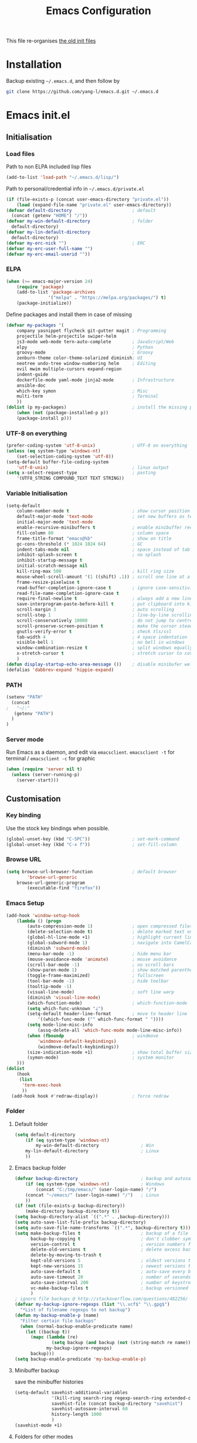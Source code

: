 #+TITLE: Emacs Configuration
#+OPTIONS: toc:2 num:nil

This file re-organises [[https://github.com/yang-l/configurations][the old init files]]

* Installation

Backup existing =~/.emacs.d=, and then follow by

#+BEGIN_SRC bash
git clone https://github.com/yang-l/emacs.d.git ~/.emacs.d
#+END_SRC

* Emacs init.el

** Initialisation

*** Load files

Path to non ELPA included lisp files
#+BEGIN_SRC emacs-lisp
(add-to-list 'load-path "~/.emacs.d/lisp/")
#+END_SRC

Path to personal/credential info in =~/.emacs.d/private.el=
#+BEGIN_SRC emacs-lisp
(if (file-exists-p (concat user-emacs-directory "private.el"))
    (load (expand-file-name "private.el" user-emacs-directory))
(defvar default-directory                       ; default
  (concat (getenv "HOME") "/"))
(defvar my-win-default-directory                ; folder
  default-directory)
(defvar my-lin-default-directory
  default-directory)
(defvar my-erc-nick "")                         ; ERC
(defvar my-erc-user-full-name "")
(defvar my-erc-email-userid ""))
#+END_SRC

*** ELPA

#+BEGIN_SRC emacs-lisp
(when (>= emacs-major-version 24)
    (require 'package)
    (add-to-list 'package-archives
                '("melpa" . "https://melpa.org/packages/") t)
    (package-initialize))
#+END_SRC

Define packages and install them in case of missing
#+BEGIN_SRC emacs-lisp
(defvar my-packages '(
    company yasnippet flycheck git-gutter magit ; Programming
    projectile helm-projectile swiper-helm
    js3-mode web-mode tern-auto-complete        ; JavaScript/Web
    elpy                                        ; Python
    groovy-mode                                 ; Groovy
    zenburn-theme color-theme-solarized diminish; UI
    neotree undo-tree window-numbering helm     ; Editing
    evil mwim multiple-cursors expand-region
    indent-guide
    dockerfile-mode yaml-mode jinja2-mode       ; Infrastructure
    ansible-doc
    which-key symon                             ; Misc
    multi-term                                  ; Terminal
    ))
(dolist (p my-packages)                         ; install the missing packages
    (when (not (package-installed-p p))
    (package-install p)))
#+END_SRC

*** UTF-8 on everything

#+BEGIN_SRC emacs-lisp
(prefer-coding-system 'utf-8-unix)              ; UTF-8 on everything
(unless (eq system-type 'windows-nt)
    (set-selection-coding-system 'utf-8))
(setq-default buffer-file-coding-system
    'utf-8-unix)                                ; linux output
(setq x-select-request-type                     ; pasting
    '(UTF8_STRING COMPOUND_TEXT TEXT STRING))
#+END_SRC

*** Variable Initialisation

#+BEGIN_SRC emacs-lisp
(setq-default
    column-number-mode t                        ; show cursor position
    default-major-mode 'text-mode               ; set new buffers as test files
    initial-major-mode 'text-mode
    enable-recursive-minibuffers t              ; enable minibuffer recursive
    fill-column 80                              ; column space
    frame-title-format "emacs@%b"               ; show on title
    gc-cons-threshold (* 1024 1024 64)          ; GC
    indent-tabs-mode nil                        ; space instead of tab
    inhibit-splash-screen t                     ; no splash
    inhibit-startup-message t
    initial-scratch-message nil
    kill-ring-max 500                           ; kill ring size
    mouse-wheel-scroll-amount '(1 ((shift) .1)) ; scroll one line at a time
    frame-resize-pixelwise t
    read-buffer-completion-ignore-case t        ; ignore case-sensitivity
    read-file-name-completion-ignore-case t
    require-final-newline t                     ; always add a new line at the end of a file
    save-interprogram-paste-before-kill t       ; put clipboard into killringy
    scroll-margin 3                             ; auto scrolling
    scroll-step 1                               ; line-by-line scrolling
    scroll-conservatively 10000                 ; do not jump to centre point in the window
    scroll-preserve-screen-position t           ; make the cursor steady when scrolling
    gnutls-verify-error t                       ; check tls/ssl
    tab-width 4                                 ; 4 space indentation
    visible-bell 1                              ; no bell in windows
    window-combination-resize t                 ; split windows equally
    x-stretch-cursor t                          ; stretch cursor to cover wide characters
    )
(defun display-startup-echo-area-message ())    ; disable minibufer welcome message
(defalias 'dabbrev-expand 'hippie-expand)
#+END_SRC

*** PATH

#+BEGIN_SRC emacs-lisp
(setenv "PATH"
  (concat
;   "~/:"
   (getenv "PATH")
  )
)
#+END_SRC

*** Server mode

Run Emacs as a daemon, and edit via =emacsclient=. =emacsclient -t= for terminal / =emacsclient -c= for graphic

#+BEGIN_SRC emacs-lisp
(when (require 'server nil t)
  (unless (server-running-p)
    (server-start)))
#+END_SRC

** Customisation

*** Key binding

Use the stock key bindings when possible.

#+BEGIN_SRC emacs-lisp
(global-unset-key (kbd "C-SPC"))                ; set-mark-command
(global-unset-key (kbd "C-x f"))                ; set-fill-column
#+END_SRC

*** Browse URL

#+BEGIN_SRC emacs-lisp
(setq browse-url-browser-function               ; default browser
        'browse-url-generic
    browse-url-generic-program
        (executable-find "firefox"))
#+END_SRC

*** Emacs Setup

#+BEGIN_SRC emacs-lisp
(add-hook 'window-setup-hook
    (lambda () (progn
        (auto-compression-mode 1)               ; open compressed files on the fly
        (delete-selection-mode t)               ; delete marked text on typing
        (global-hl-line-mode +1)                ; highlight current line
        (global-subword-mode 1)                 ; navigate into CamelCaseWords
        (diminish 'subword-mode)
        (menu-bar-mode -1)                      ; hide menu bar
        (mouse-avoidance-mode 'animate)         ; mouse avoidance
        (scroll-bar-mode -1)                    ; no scroll bars
        (show-paren-mode 1)                     ; show matched parentheses
        (toggle-frame-maximized)                ; fullscreen
        (tool-bar-mode -1)                      ; hide toolbar
        (tooltip-mode -1)
        (visual-line-mode)                      ; soft line warp
        (diminish 'visual-line-mode)
        (which-function-mode)                   ; which-function-mode
        (setq which-func-unknown "⊥")
        (setq-default header-line-format        ; move to header line
            '((which-func-mode ("" which-func-format " "))))
        (setq mode-line-misc-info
            (assq-delete-all 'which-func-mode mode-line-misc-info))
        (when (fboundp                          ; windmove
            'windmove-default-keybindings)
            (windmove-default-keybindings))
        (size-indication-mode +1)               ; show total buffer size
        (symon-mode)                            ; system monitor
    )))
(dolist
    (hook
     (list
      'term-exec-hook
      ))
  (add-hook hook #'redraw-display))             ; force redraw
#+END_SRC

*** Folder

**** Default folder

#+BEGIN_SRC emacs-lisp
(setq default-directory
    (if (eq system-type 'windows-nt)
        my-win-default-directory                ; Win
    my-lin-default-directory                    ; Linux
    ))
#+END_SRC

**** Emacs backup folder

#+BEGIN_SRC emacs-lisp
(defvar backup-directory                        ; backup and autosave directory
    (if (eq system-type 'windows-nt)            ; Windows
        (concat "C:/tmp/emacs/" (user-login-name) "/")
    (concat "~/emacs/" (user-login-name) "/")   ; Linux
    ))
(if (not (file-exists-p backup-directory))
    (make-directory backup-directory t))
(setq backup-directory-alist `((".*" . ,backup-directory)))
(setq auto-save-list-file-prefix backup-directory)
(setq auto-save-file-name-transforms `((".*", backup-directory t)))
(setq make-backup-files t                       ; backup of a file the first time it is saved.
      backup-by-copying t                       ; don't clobber symlinks
      version-control t                         ; version numbers for backup files
      delete-old-versions t                     ; delete excess backup files silently
      delete-by-moving-to-trash t
      kept-old-versions 5                       ; oldest versions to keep when a new numbered backup is made (default: 2)
      kept-new-versions 15                      ; newest versions to keep when a new numbered backup is made (default: 2)
      auto-save-default t                       ; auto-save every buffer that visits a file
      auto-save-timeout 20                      ; number of seconds idle time before auto-save (default: 30)
      auto-save-interval 200                    ; number of keystrokes between auto-saves (default: 300)
      vc-make-backup-files t                    ; backup versioned files
      )
; ignore file backups @ http://stackoverflow.com/questions/482256/
(defvar my-backup-ignore-regexps (list "\\.vcf$" "\\.gpg$")
  "*List of filename regexps to not backup")
(defun my-backup-enable-p (name)
  "Filter certain file backups"
  (when (normal-backup-enable-predicate name)
    (let ((backup t))
      (mapc (lambda (re)
              (setq backup (and backup (not (string-match re name)))))
            my-backup-ignore-regexps)
      backup)))
(setq backup-enable-predicate 'my-backup-enable-p)
#+END_SRC

**** Minibuffer backup

save the minibuffer histories

#+BEGIN_SRC emacs-lisp
(setq-default savehist-additional-variables
              '(kill-ring search-ring regexp-search-ring extended-command-history)
              savehist-file (concat backup-directory "savehist")
              savehist-autosave-interval 60
              history-length 1000
              )
(savehist-mode +1)
#+END_SRC

**** Folders for other modes

#+BEGIN_SRC emacs-lisp
(setq semanticdb-default-save-directory
        (expand-file-name "semanticdb" backup-directory)
      recentf-save-file
        (expand-file-name "recentf" backup-directory)
    )
#+END_SRC

**** Create missing parent directories

#+BEGIN_SRC emacs-lisp
(defun create-non-existent-directory ()
  (let ((parent-directory (file-name-directory buffer-file-name)))
    (when (and (not (file-exists-p parent-directory))
               (y-or-n-p (format "Directory `%s' does not exist! Create it?" parent-directory)))
      (make-directory parent-directory t))))
(add-to-list 'find-file-not-found-functions #'create-non-existent-directory)
#+END_SRC

*** Buildin Mode Setting

**** Abbrev Mode

#+BEGIN_SRC emacs-lisp
(with-eval-after-load 'abbrev
  (progn
    (setq abbrev-file-name
          (concat backup-directory "abbrev-defs"))
    (if (file-exists-p abbrev-file-name)
        (quietly-read-abbrev-file))
    (diminish 'abbrev-mode)
    ))
#+END_SRC

**** Case

#+BEGIN_SRC emacs-lisp
(cl-loop for fn in '(downcase-region            ; enable commands
                     upcase-region
                     erase-buffer)
        do (put fn 'disabled nil))
#+END_SRC

**** Comint

#+BEGIN_SRC emacs-lisp
(add-hook 'comint-output-filter-functions
    'comint-watch-for-password-prompt)          ; hide password in shell
#+END_SRC

**** Dired                                      :FILE:

#+BEGIN_SRC emacs-lisp
(with-eval-after-load 'dired (progn
  (defun modes/dired-mode ()
    "dired mode hook"
    (load "dired-x")
    ;; http://emacswiki.org/emacs/DiredOmitMode
    (setq-default dired-omit-files-p t)
    (setq dired-omit-files
          (concat dired-omit-files "\\|^\\..+$"))

    ;; http://ann77.emacser.com/Emacs/EmacsDiredExt.html
    ;; 排序功能
    (make-local-variable  'dired-sort-map)
    (setq dired-sort-map (make-sparse-keymap))
    (define-key dired-mode-map "s" dired-sort-map)
    (define-key dired-sort-map "s"
      '(lambda () "sort by Size"
         (interactive) (dired-sort-other (concat dired-listing-switches "S"))))
    (define-key dired-sort-map "x"
      '(lambda () "sort by eXtension"
         (interactive) (dired-sort-other (concat dired-listing-switches "X"))))
    (define-key dired-sort-map "t"
      '(lambda () "sort by Time"
         (interactive) (dired-sort-other (concat dired-listing-switches "t"))))
    (define-key dired-sort-map "n"
      '(lambda () "sort by Name"
         (interactive) (dired-sort-other (concat dired-listing-switches ""))))

    ;; http://www.emacswiki.org/emacs/DiredSortDirectoriesFirst
    (defun mydired-sort ()
      "Sort dired listings with directories first."
      (save-excursion
        (let (buffer-read-only)
          (forward-line 2) ;; beyond dir. header
          (sort-regexp-fields t "^.*$" "[ ]*." (point) (point-max)))
        (set-buffer-modified-p nil)))
    (defadvice dired-readin
        (after dired-after-updating-hook first () activate)
      "Sort dired listings with directories first before adding marks."
      (mydired-sort))

    ;; single buffer
    (put 'dired-find-alternate-file 'disabled nil)
    ;; http://www.emacswiki.org/emacs/DiredReuseDirectoryBuffer
    (define-key dired-mode-map (kbd "^")
      (lambda () (interactive) (find-alternate-file "..")))
    ;; http://ergoemacs.org/emacs/emacs_dired_tips.html
    (define-key dired-mode-map (kbd "<return>")
      'dired-find-alternate-file)

    ;; copy split windows
    ;; C-o / C-0 o to paste the original filename
    ;: https://appsmth.appspot.com/smth/subject/Emacs/94609
    (setq dired-dwim-target t)

    (setq dired-recursive-deletes 'top          ; recursive delection
          dired-recursive-copies 'always)       ; recursive copy
    )
  (add-hook 'dired-load-hook #'modes/dired-mode)
  ))
#+END_SRC

**** Ediff                                      :FILE:

Call =ediff= or =ediff3= in Emace for file comparisons

#+BEGIN_SRC emacs-lisp
(with-eval-after-load 'ediff (progn
  (defun modes/ediff-mode ()
    "ediff-mode hook"
    ;; http://emacswiki.org/emacs/EdiffMode
    ;; save windows configurations
    (add-hook 'ediff-before-setup-hook
              (lambda ()
                (setq ediff-saved-window-configuration (current-window-configuration))))

    (let ((restore-window-configuration
           (lambda ()
             (set-window-configuration ediff-saved-window-configuration))))
      (add-hook 'ediff-quit-hook restore-window-configuration 'append)
      (add-hook 'ediff-suspend-hook restore-window-configuration 'append))

    ;; horizontal window split
    (setq ediff-split-window-function 'split-window-horizontally)
    (setq ediff-window-setup-function 'ediff-setup-windows-plain)
    )
  (add-hook 'ediff-load-hook #'modes/ediff-mode)
  ))
#+END_SRC

**** Imenu

#+BEGIN_SRC emacs-lisp
(set-default 'imenu-auto-rescan t)              ; automatic buffer rescan
#+END_SRC

**** Narrowing

#+BEGIN_SRC emacs-lisp
(cl-loop for fn in '(narrow-to-defun            ; enable commands
                     narrow-to-page
                     narrow-to-region)
        do (put fn 'disabled nil))
#+END_SRC

**** Shell & Term

***** term

#+BEGIN_SRC emacs-lisp
(defun modes/term-mode ()
    "term mode hook"
    (setq term-buffer-maximum-size 10000)       ; increase buffer size
    )
(add-hook 'term-mode-hook #'modes/term-mode)
#+END_SRC

***** multi-term

#+BEGIN_SRC emacs-lisp
(autoload 'multi-term "multi-term" nil t)
(with-eval-after-load 'multi-term
  (progn
    (setq multi-term-program "/bin/bash"        ; bash
          multi-term-program-switches "-i"      ; interactive non-login shell, and read "~/.bashrc"
          multi-term-buffer-name "mterm"        ; buffer name
          term-buffer-maximum-size 0            ; keepp all buffer
          scroll-margin 0                       ; always make point visible at bottom of the window when auto-scrolling
          )
    (add-to-list 'term-bind-key-alist '("M-[" . multi-term-prev))
    (add-to-list 'term-bind-key-alist '("M-]" . multi-term-next))
    ))
#+END_SRC

**** Tramp

#+BEGIN_SRC emacs-lisp
(setq tramp-default-method "ssh")               ; faster than the default scp
#+END_SRC

*** Style

**** Face

Emacs GUI font settings

#+BEGIN_SRC emacs-lisp
(if (display-graphic-p) (progn
  (if (eq system-type 'windows-nt)
      (set-face-attribute 'default nil :font "Consolas:antialias=natural" :height 100)
    (cond                                       ; Linux
     ((find-font (font-spec :name "Terminus"))
      (set-face-attribute 'default nil :font "Terminus" :height 120))
     ((find-font (font-spec :maker "misc"
                            :family "fixed"
                            :widthtype "normal"
                            :pixels "14"
                            :height "130"
                            :horiz "75"
                            :vert "75"
                            ))                  ; fallback to "7x14" bitmap
      ; 7x14 / -misc-fixed-medium-r-normal--14-130-75-75-c-70-iso8859-1
      (set-face-attribute 'default nil :font "7x14"))
     )
    (set-fontset-font "fontset-default"         ; 中文字体
                      'han '("WenQuanYi Zen Hei Sharp" . "unicode-bmp"))
    ))
  (add-to-list 'default-frame-alist '(font . "Terminus"))
  )
#+END_SRC

**** Theme

Zenburn & Solarized themes

#+BEGIN_SRC emacs-lisp
(load-theme 'zenburn t t)                       ; load but do not active theme
(load-theme 'solarized t)
(disable-theme 'solarized)

(if (daemonp)
    (add-hook 'after-make-frame-functions
              (lambda (frame)
                (select-frame frame)
                (if (display-graphic-p frame)
                    (progn                      ; emacsclient -c
                      (disable-theme 'solarized)
                      (enable-theme 'zenburn)
                      )
                  (progn                        ; emacsclient -t
                    (disable-theme 'zenburn)
                    (set-frame-parameter nil 'background-mode 'dark)
                    (enable-theme 'solarized)
                    ))
                ))
  (enable-theme 'zenburn))                      ; emacs & emacs -nw
#+END_SRC

**** Transparent

#+BEGIN_SRC emacs-lisp
(set-frame-parameter
    (selected-frame) 'alpha '(98 98))
#+END_SRC

** Development

#+BEGIN_SRC emacs-lisp
(defun modes/prog-mode ()
    "prog-mode hook"
    (setq
        compilation-ask-about-save nil          ; save before compiling
        compilation-always-kill t               ; always kill old compile processes before
                                                ; starting the new one
        compilation-scroll-output 'first-error  ; Automatically scroll to first error
      )
    (electric-pair-mode 1)                      ; auto close bracket insertion
    (setq electric-pair-skip-whitespace 'chomp)
    (goto-address-prog-mode)                    ; highlight URL
    (linum-mode)                                ; show line number
    (push '(">=" . ?≥) prettify-symbols-alist)  ; prettify symbols
    (push '("<=" . ?≤) prettify-symbols-alist)
    (push '("delta" . ?Δ) prettify-symbols-alist)
    (prettify-symbols-mode)
    (setq yas-snippet-dirs backup-directory)    ; snippet collections
    (local-set-key (kbd "RET")
                   'newline-and-indent)
    )
(add-hook 'prog-mode-hook 'modes/prog-mode)
(add-hook 'before-save-hook                     ; remove trailing whitespace
    'delete-trailing-whitespace)
#+END_SRC

*** Git

**** git-gutter

#+BEGIN_SRC emacs-lisp
(with-eval-after-load 'git-gutter
    (git-gutter:linum-setup)                    ; w/linum mode
    (custom-set-variables                       ; backend
        '(git-gutter:handled-backends
        (quote (git svn))))
    (diminish 'git-gutter-mode)
    )
(dolist (mode-hook '(web-mode-hook
                     org-mode-hook
                     yaml-mode-hook
                    ))
    (add-hook mode-hook #'git-gutter-mode)
    )
#+END_SRC

**** magit

#+BEGIN_SRC emacs-lisp
(autoload 'magit-status "magit" nil t)
(global-set-key (kbd "C-x g") #'magit-status)
(eval-after-load "magit"
    '(progn
        (setq magit-completing-read-function
              (quote helm-completing-read-default)
              magit-diff-refine-hunk t          ; highlight changes
              )
        ;; full screen magit-status
        (defadvice magit-status (around magit-fullscreen activate)
          (window-configuration-to-register :magit-fullscreen)
          ad-do-it
          (delete-other-windows))
    ))
#+END_SRC

*** Web / JS

**** js3-mode

#+BEGIN_SRC emacs-lisp
(autoload 'js3-mode "js3" nil t)
(add-to-list 'auto-mode-alist '("\\.js\\'" . js3-mode))
(add-to-list 'auto-mode-alist '("\\.json\\'" . js3-mode))
(setq js3-lazy-commas t
      js3-lazy-operators t
      js3-lazy-dots t
      js3-expr-indent-offset 2
      js3-paren-indent-offset 2
      js3-square-indent-offset 2
      js3-curly-indent-offset 2
      js3-auto-indent-p t
      js3-enter-indents-newline t
      js3-indent-on-enter-key t
      js3-indent-dots t
      )
#+END_SRC

**** tern

#+BEGIN_SRC emacs-lisp
(add-hook 'js3-mode-hook (lambda () (tern-mode t)))
(eval-after-load 'tern
   '(progn
      (require 'tern-auto-complete)
      (tern-ac-setup)))                         ; need to change tern.elc - http://stackoverflow.com/questions/18102833/could-not-start-tern-server-in-emacs
#+END_SRC

**** web-mode

#+BEGIN_SRC emacs-lisp
(autoload 'web-mode "web-mode" nil t)
(defun modes/web-mode ()
    "web-mode hook"
    (setq web-mode-indent-style 4               ; indentation
          web-mode-code-indent-offset 4
          web-mode-css-indent-offset 2
          web-mode-markup-indent-offset 4
          web-mode-block-padding 4
          web-mode-style-padding 4
          web-mode-script-padding 4
          web-mode-enable-css-colorization t
          )
    (add-to-list (make-local-variable 'company-backends)
                             '(company-css company-nxml))
    )
(add-hook 'web-mode-hook 'modes/web-mode)
(add-to-list 'auto-mode-alist '("\\.html?\\'" . web-mode))
#+END_SRC

*** Scripting

#+BEGIN_SRC emacs-lisp
(add-hook 'after-save-hook                      ; make shell script executable on save
    'executable-make-buffer-file-executable-if-script-p)
#+END_SRC

**** Bash

#+BEGIN_SRC emacs-lisp
(defun modes/sh-mode ()
    "sh mode hook"
    (setq sh-basic-offset 4
          sh-indentation 4
          sh-indent-comment t
    ))
(add-hook 'sh-mode-hook 'modes/sh-mode)
#+END_SRC

**** Python

#+BEGIN_SRC emacs-lisp
(defun modes/python-mode ()
  "python mode hook"
  (company-mode 0)                              ; disable company-mode
  (when (require 'elpy nil t)                   ; Note - require external python package to be installed
                                                ; $ pip install elpy rope jedi #Python2
                                                ; $ pip3 install elpy rope_py3k jedi #Python3
    (elpy-enable)                               ; enable elpy
    (setq elpy-rpc-backend "jedi")              ; jedi (instead of rope) backend
    )

  (when (eq 1 (point-max))                      ; new file template
    (insert
     "#!/usr/bin/env python\n"
     "\n\n\n"
     "def main():\n"
     "\tpass\n"
     "\n\n"
     "if __name__ == \"__main__\":\n"
     "\tmain()\n"
     ))

  (defun add-py-debug ()                        ; insert/remove debug breakpoint
    "add debug code and move line down"
    (interactive)
    (move-beginning-of-line 1)
    (insert "import pdb; pdb.set_trace();\n"))

  (defun remove-py-debug ()
    "remove py debug code, if found"
    (interactive)
    (let ((x (line-number-at-pos))
          (cur (point)))
      (search-forward-regexp "^[ ]*import pdb; pdb.set_trace();")
      (if (= x (line-number-at-pos))
          (let ()
            (move-beginning-of-line 1)
            (kill-line 1)
            (move-beginning-of-line 1))
        (goto-char cur))))

  (local-set-key (kbd "<f9>") 'add-py-debug)    ; insert breakpoint
  (local-set-key (kbd "C-c <f9>") 'remove-py-debug) ; remove breakpoint
  )
(add-hook 'python-mode-hook #'modes/python-mode)
#+END_SRC

**** Emacs Lisp

#+BEGIN_SRC emacs-lisp
(defun modes/elisp-mode ()
    "emacs-lisp mode hook"
    (progn
      (eldoc-mode)
      ))
(add-hook 'emacs-lisp-mode-hook #'modes/elisp-mode)
(add-hook 'eval-expression-minibuffer-setup-hook    ; show eldoc for 'Eval:'
          #'eldoc-mode)
#+END_SRC

**** Groovy

#+BEGIN_SRC emacs-lisp
(autoload 'groovy-mode "groovy-mode" nil t)
(add-to-list 'auto-mode-alist '("\.groovy$" . groovy-mode))
(add-hook 'groovy-mode-hook
 (lambda ()
   (eval-when-compile                           ; remove after emacs25
     (if (and (= emacs-major-version 24) (< emacs-minor-version 6))
         (require 'cl)))
   ))
#+END_SRC

*** Infrastructure

**** dockerfile

#+BEGIN_SRC emacs-lisp
(add-to-list 'auto-mode-alist '("Dockerfile\\'" . dockerfile-mode))
#+END_SRC

**** yaml

#+BEGIN_SRC emacs-lisp
(defun modes/yaml-mode ()
    "yaml-mode hook"
    (progn
      (run-hooks 'prog-mode-hook)
      ))
(add-hook 'yaml-mode-hook #'modes/yaml-mode)
(add-to-list 'auto-mode-alist '("\\.ya?ml$" . yaml-mode))
#+END_SRC

**** js2

#+BEGIN_SRC emacs-lisp
(setq auto-mode-alist (cons '("\\.j2" . jinja2-mode) auto-mode-alist))
#+END_SRC

**** Ansiable

#+BEGIN_SRC emacs-lisp
(with-eval-after-load 'ansible-doc
  (diminish 'ansible-doc-mode)
  )
(add-hook 'yaml-mode-hook #'ansible-doc-mode)
#+END_SRC

*** DB

#+BEGIN_SRC emacs-lisp
(add-hook 'sql-interactive-mode-hook
          (lambda ()
            (toggle-truncate-lines t)))         ; no line wrap when working on DB
#+END_SRC

*** C/C++

#+BEGIN_SRC emacs-lisp
(defun modes/c-mode ()
  "c/c++ mode hook"
  (progn
    (setq gdb-many-windows t)                   ; gdb

    (local-set-key (kbd "C-c -")                ; fold tag
                   'senator-fold-tag)
    (local-set-key (kbd "C-c +")
                   'senator-unfold-tag)

    (add-to-list 'company-backends '(company-gtags
                                     company-semantic))
    ))

(dolist
    (hook
     (list
      'c-mode-hook
      'c++-mode-hook
      ))
  (add-hook hook #'modes/c-mode))
#+END_SRC

** Mode Setting

*** company mode

#+BEGIN_SRC emacs-lisp
(autoload 'company-mode "company" nil t)
(dolist (mode-hook '(prog-mode-hook
                     ))
  (add-hook mode-hook #'company-mode))

(with-eval-after-load 'company
    (progn
        (define-key (current-local-map) [remap hippie-expand] 'company-complete)
        (setq-default company-backends          ; default backends
            '((company-abbrev
              company-dabbrev
              company-dabbrev-code
              company-files
              company-ispell
              company-keywords                  ; keywords
              company-yasnippet
              ))
              company-global-modes
                '(not eshell-mode)
              company-idle-delay 0.25           ; delay before autocompletion popup shows
              company-minimum-prefix-length 2
              company-tooltip-align-annotations t
              company-tooltip-limit 10          ; popup window size
              company-tooltip-flip-when-above t ; flip the popup menu when near the bottom of windows
              company-selection-wrap-around t   ; loop over candidates
              company-show-numbers t            ; show number
              company-begin-commands
                '(self-insert-command)          ; start autocompletion only after typing
              company-dabbrev-downcase nil      ; do not change case in dabbrev
              company-dabbrev-ignore-case t
              company-dabbrev-other-buffers t
              company-transformers
                '(company-sort-by-occurrence)
            )
        (diminish 'company-mode)
        ))
#+END_SRC

*** diminish

shorten mode-line

#+BEGIN_SRC emacs-lisp
(autoload 'diminish "diminish" nil t)
#+END_SRC

*** erc                                         :IRC:

#+BEGIN_SRC emacs-lisp
(autoload 'define-erc-response-handler "erc-backend" nil t)
(with-eval-after-load `erc
  (progn
    (setq erc-server  "irc.freenode.net"        ; default to freenode.net
          erc-port    "6697"
          erc-nick my-erc-nick
          erc-user-full-name my-erc-user-full-name
          erc-email-userid my-erc-email-userid
          erc-hide-list                         ; hide unwanted messages
          '("JOIN" "PART" "QUIT")
          erc-interpret-mirc-color t            ; color highlighting
          erc-rename-buffers t                  ; Rename buffers to the current network name instead of SERVER:PORT
          erc-server-coding-system              ; always utf-8
          '(utf-8 . utf-8)
          erc-log-mode t                        ; enable logging
          erc-generate-log-file-name-function
          (quote erc-generate-log-file-name-with-date)
          erc-hide-timestamps t                 ; hide logging timestamp when chatting
          erc-log-channels-directory            ; directory
          (concat backup-directory "erc.logs/")
          erc-log-insert-log-on-open nil        ; ignore previous messages
          erc-log-file-coding-system 'utf-8-unix
          erc-button-url-regexp                 ; Button URL
            "\\([-a-zA-Z0-9_=!?#$@~`%&*+\\/:;,]+\\.\\)+[-a-zA-Z0-9_=!?#$@~`%&*+\\/:;,]*[-a-zA-Z0-9\\/]"
          erc-prompt (lambda () (concat "[" (buffer-name) "]"))
          erc-auto-discard-away t               ; autoaway
          erc-autoaway-idle-seconds 600
          erc-autoaway-use-emacs-idle t
          erc-query-display 'buffer             ; open query in the current window
          )
    (erc-log-mode)
    (erc-truncate-mode +1)                      ; truncate long irc buffers
    (require 'erc-sasl)                         ; sasl
    (add-to-list 'erc-sasl-server-regexp-list "irc\\.freenode\\.net")

    ;; for erc-sasl
    (defun erc-login ()
      "Perform user authentication at the IRC server."
      (erc-log (format "login: nick: %s, user: %s %s %s :%s"
                       (erc-current-nick)
                       (user-login-name)
                       (or erc-system-name (system-name))
                       erc-session-server
                       erc-session-user-full-name))
      (if erc-session-password
          (erc-server-send (format "PASS %s" erc-session-password))
        (message "Logging in without password"))
      (when (and (featurep 'erc-sasl) (erc-sasl-use-sasl-p))
        (erc-server-send "CAP REQ :sasl"))
      (erc-server-send (format "NICK %s" (erc-current-nick)))
      (erc-server-send
       (format "USER %s %s %s :%s"
               (if erc-anonymous-login erc-email-userid (user-login-name))
               "0" "*"
               erc-session-user-full-name))
      (erc-update-mode-line))
    ))
#+END_SRC

*** evil

#+BEGIN_SRC emacs-lisp
(autoload 'evil-mode "evil" nil t)
(evil-mode 1)
(setq evil-default-state 'emacs)                ; default to emacs
#+END_SRC

*** expand-region                               :EDIT:

#+BEGIN_SRC emacs-lisp
(autoload 'er/expand-region "expand-region" nil t)
(global-set-key (kbd "C-=") #'er/expand-region)
#+END_SRC

*** flycheck

#+BEGIN_SRC emacs-lisp
(autoload 'flycheck "flycheck-mode" nil t)
(eval-after-load 'flycheck
  '(progn
     ))
(dolist (mode-hook '(
                     ))
  (add-hook mode-hook #'flycheck-mode))
#+END_SRC

*** indent-guide                                :EDIT:

#+BEGIN_SRC emacs-lisp
(dolist (hook '(prog-mode-hook
                org-mode-hook
                ))
  (add-hook hook
            (lambda ()
              (indent-guide-mode 1)
              )))
(with-eval-after-load 'indent-guide
  (progn
    (set-face-foreground 'indent-guide-face "lightslategrey")
    (setq indent-guide-char "¦"
          indent-guide-delay 0.3
          indent-guide-recursive t)
    (diminish 'indent-guide-mode)
    ))
#+END_SRC

*** org-mode

#+BEGIN_SRC emacs-lisp
(defun modes/org-mode ()
    "org-mode hook"
    (progn
        (setq truncate-lines nil                ; line wrap
              org-edit-src-content-indentation 0; no indentation in SRC block
              org-export-with-smart-quotes t
              org-log-done 'time
              org-html-doctype "html5"
              org-pretty-entities t             ; show symbols without math delimiters
              org-src-preserve-indentation t
              org-src-fontify-natively t        ; native fontification
              org-src-tab-acts-natively t       ; mative tab in SRC block
              org-use-speed-commands t          ; speed keys
              )
        (org-indent-mode t)                     ; list-oriented
        (diminish 'org-indent-mode)
        (setq org-startup-indented t
              org-hide-leading-stars t
              )
        (linum-mode)                            ; show line number
        (global-set-key (kbd "C-c o b") 'org-switchb)
    ))
(add-hook 'org-mode-hook 'modes/org-mode)
(add-hook 'org-shiftup-final-hook 'windmove-up) ; active windmove
(add-hook 'org-shiftleft-final-hook 'windmove-left)
(add-hook 'org-shiftdown-final-hook 'windmove-down)
(add-hook 'org-shiftright-final-hook 'windmove-right)
(with-eval-after-load 'org
  (org-defkey org-mode-map [remap imenu] #'helm-org-in-buffer-headings))
#+END_SRC

*** multiple-cursors                            :EDIT:

#+BEGIN_SRC emacs-lisp
(autoload 'mc/edit-lines "mc-edit-lines" nil t)
(global-set-key (kbd "C-c m c") #'mc/edit-lines)
#+END_SRC

*** mwim                                        :EDIT:

move where I mean

#+BEGIN_SRC emacs-lisp
(autoload 'mwim-beginning-of-code-or-line "mwim" nil t)
(autoload 'mwim-end-of-code-or-line "mwim" nil t)
(global-set-key (kbd "C-a") #'mwim-beginning-of-code-or-line)
(global-set-key (kbd "C-e") #'mwim-end-of-code-or-line)
#+END_SRC

*** neotree                                     :FILE:EDIT:

#+BEGIN_SRC emacs-lisp
(autoload 'neotree-toggle "neotree" nil t)
(global-set-key (kbd "C-c n t") #'neotree-toggle)

(with-eval-after-load 'neotree
  (progn
    (setq-default neo-create-file-auto-open t
                  neo-dont-be-alone t
                  neo-keymap-style 'concise
                  neo-show-header nil
                  neo-show-hidden-files t
                  neo-smart-open t
                  )
    (setq neo-theme 'ascii)

    ;; https://github.com/jaypei/emacs-neotree/issues/105
    (setq neo-vc-integration '(face char))
    (defun neo-vc-for-node (node)
      (let* ((backend (vc-backend node))
             (vc-state (when backend (vc-state node backend))))
        (cons (cdr (assoc vc-state neo-vc-state-char-alist))
              (cl-case vc-state
                (up-to-date       neo-vc-up-to-date-face)
                (edited           neo-vc-edited-face)
                (needs-update     neo-vc-needs-update-face)
                (needs-merge      neo-vc-needs-merge-face)
                (unlocked-changes neo-vc-unlocked-changes-face)
                (added            neo-vc-added-face)
                (removed          neo-vc-removed-face)
                (conflict         neo-vc-conflict-face)
                (missing          neo-vc-missing-face)
                (ignored          neo-vc-ignored-face)
                (unregistered     neo-vc-unregistered-face)
                (user             neo-vc-user-face)
                (t                neo-vc-default-face)))))
    ))
#+END_SRC

*** speedbar                                    :NOT_IN_USE:EDIT:

#+BEGIN_SRC emacs-lisp
(setq speedbar-show-unknown-files t             ; show all files
      speedbar-directory-unshown-regexp "^$"
      speedbar-use-images nil                   ; no icon
    )
#+END_SRC

*** symon

#+BEGIN_SRC emacs-lisp
(with-eval-after-load 'symon
  (progn
    (eval-and-compile
      (setq symon-sparkline-type 'bounded)
      (defmacro define-symon-monitor-local (name &rest plist)
        (let* ((cell (make-vector 2 nil))
               (sparkline (plist-get plist :sparkline))
               (interval (or (plist-get plist :interval) 'symon-refresh-rate))
               (display (plist-get plist :display))
               (update-fn
                `(lambda ()
                   (ring-insert (aref ,cell 0) ,(plist-get plist :fetch))))
               (setup-fn
                `(lambda ()
                   (aset ,cell 0 (symon--make-history-ring))
                   (aset ,cell 1 (run-with-timer 0 ,interval ,update-fn))
                   ,(plist-get plist :setup)
                   (funcall ,update-fn)))
               (cleanup-fn
                `(lambda ()
                   (cancel-timer (aref ,cell 1))
                   ,(plist-get plist :cleanup)))
               (display-fn
                (if display `(lambda () (concat ,display " "))
                  `(lambda ()
                     (let* ((lst (ring-elements (aref ,cell 0)))
                            (val (car lst)))
                       (concat ,(plist-get plist :index)
                               (if (not (numberp val)) "N/A "
                                 (concat (format "%d%s " val ,(or (plist-get plist :unit) ""))
                                         (let ((annot ,(plist-get plist :annotation)))
                                           (when annot (concat "(" annot ") ")))))
                               ,(when sparkline
                                  `(when (window-system)
                                     (let ((sparkline (symon--make-sparkline
                                                       lst
                                                       ,(plist-get plist :lower-bound)
                                                       ,(plist-get plist :upper-bound))))
                                       (when symon-sparkline-use-xpm
                                         (setq sparkline
                                               (symon--convert-sparkline-to-xpm sparkline)))
                                       (concat (propertize " " 'display sparkline) " "))))))))))
          `(put ',name 'symon-monitor (vector ,setup-fn ,cleanup-fn ,display-fn))))
      (define-symon-monitor-local symon-current-date-time-monitor
        :interval 5
        :display (propertize
                  (format-time-string "%k:%M %b %d %a     ")
                  'face 'font-lock-type-face))
      (setq symon-monitors
            (cond ((memq system-type '(gnu/linux cygwin))
                   '(symon-current-date-time-monitor
                     symon-linux-memory-monitor
                     symon-linux-cpu-monitor
                     symon-linux-network-rx-monitor
                     symon-linux-network-tx-monitor))
                  ((memq system-type '(windows-nt))
                   '(symon-current-date-time-monitor
                     symon-windows-memory-monitor
                     symon-windows-cpu-monitor
                     symon-windows-network-rx-monitor
                     symon-windows-network-tx-monitor))))
      )))
#+END_SRC

*** undo-tree                                   :EDIT:

#+BEGIN_SRC emacs-lisp
(autoload 'undo-tree-mode "undo-tree" nil t)
(eval-after-load "undo-tree" '(progn
  (global-undo-tree-mode)
  (defun modes/undo-tree-mode ()
    "undo-tree-mode hook"
    (setq undo-tree-visualizer-diff t
          undo-tree-visualizer-timestamps t
          undo-tree-history-directory-alist
            `((".*" . ,backup-directory))
          undo-tree-auto-save-history t
          ))
  (add-hook 'undo-tree-mode-hook 'modes/undo-tree-mode)
  (diminish 'undo-tree-mode)
  ))
#+END_SRC

*** which-key

Display the key bindings in a popup.

#+BEGIN_SRC emacs-lisp
(add-hook 'after-init-hook #'which-key-mode)
(eval-after-load "which-key"
    '(progn
        (setq which-key-idle-delay 2.0)         ; popup delay
        (which-key-setup-side-window-right-bottom)
        (diminish 'which-key-mode)
    ))
#+END_SRC

*** whitespace

#+BEGIN_SRC emacs-lisp
(setq-default
    whitespace-style '(face lines-tail))
(add-hook 'prog-mode-hook #'global-whitespace-mode)
(add-hook 'whitespace-mode-hook
    (lambda () (set
        (make-local-variable 'whitespace-line-column)
        fill-column)))
(eval-after-load "whitespace" '(diminish 'global-whitespace-mode))
#+END_SRC

*** window-numbering

buffers switching

#+BEGIN_SRC emacs-lisp
(window-numbering-mode 1)
#+END_SRC

*** winner-mode

Undo Emacs window changes

#+BEGIN_SRC emacs-lisp
(winner-mode +1)
#+END_SRC

*** yasnippet

#+BEGIN_SRC emacs-lisp
(with-eval-after-load 'yasnippet
    )
#+END_SRC

*** Helm                                        :EDIT:

**** helm

#+BEGIN_SRC emacs-lisp
(with-eval-after-load 'helm
    (helm-adaptive-mode 1)
    (helm-autoresize-mode 1)                    ; buffer window resizing
    (setq helm-buffers-fuzzy-matching t         ; fuzzy matching when non-nil
        helm-mode-fuzzy-match t
        helm-semantic-fuzzy-match t
        helm-apropos-fuzzy-match t
        helm-lisp-fuzzy-completion t
        helm-imenu-fuzzy-match t
        helm-completion-in-region-fuzzy-match t
        helm-M-x-fuzzy-match t
        helm-recentf-fuzzy-match t
        helm-semantic-fuzzy-match t
        helm-adaptive-history-file
            (expand-file-name "helm-adaptive-history" backup-directory)
        helm-candidate-number-limit 100         ; candidate limit
        helm-ff-search-library-in-sexp t        ; search for library in `require' and `declare-function' sexp
        helm-move-to-line-cycle-in-source t     ; move to end or beginning of source when reaching top or bottom of source
        helm-quick-update t                     ; do not display invisible candidates
        helm-split-window-in-side-p t           ; open helm buffer inside current window, not occupy whole other window
        )
    (add-hook 'eshell-mode-hook                 ; eshell
        #'(lambda ()
            (define-key eshell-mode-map
                [remap eshell-pcomplete]
                'helm-esh-pcomplete)))
    (define-key (current-global-map)            ; C-x b
      [remap switch-to-buffer] 'helm-mini)
    (define-key (current-global-map)            ; C-h a
      [remap apropos-command] 'helm-apropos)
    (define-key (current-global-map)            ; M-/
      [remap dabbrev-expand] 'helm-dabbrev)
    (define-key (current-global-map)            ; M-s o
      [remap occur] 'helm-occur)
    (define-key (current-global-map)            ; M-x
      [remap execute-extended-command] 'helm-M-x)
    (define-key (current-global-map)            ; M-y
      [remap yank-pop] 'helm-show-kill-ring)
    )
(add-hook 'after-init-hook
          (lambda ()
            (helm-mode 1)
            (diminish 'helm-mode)
            ))
#+END_SRC

**** projectile

#+BEGIN_SRC emacs-lisp
(autoload 'helm-projectile "helm-projectile" nil t)
(dolist (mode-hook '(prog-mode-hook
                     ))
  (add-hook mode-hook
    (lambda ()
      (define-key (current-global-map) (kbd "C-c p h") 'helm-projectile)
      )))
(with-eval-after-load 'helm-projectile (progn
    (setq
        projectile-keymap-prefix (kbd "C-c p")          ; prefix
        projectile-completion-system 'helm              ; via helm backend
        projectile-enable-caching t                     ; enable caching unconditionally
        projectile-file-exists-remote-cache-expire nil  ; disable remote file exists cache
        projectile-remember-window-configs t
        projectile-switch-project-action
            'helm-projectile
        projectile-cache-file (expand-file-name         ; Projectile cache file
            "projectile.cache" backup-directory)
        projectile-sort-order 'modification-time
    )
    (if (eq system-type 'windows-nt)                    ; external indexing under windows
            (setq projectile-indexing-method 'alien))
    (projectile-mode)
    (helm-projectile-on)                                ; active helm, instead of Projectile, commands
    (diminish 'projectile-mode " ⌕")
    ))
#+END_SRC

**** swiper

#+BEGIN_SRC emacs-lisp
(autoload 'swiper-helm "swiper-helm" nil t)
(define-key (current-global-map)                ; C-s
  [remap isearch-forward] 'swiper-helm)
(define-key (current-global-map)                ; C-r
  [remap isearch-backward] 'swiper-helm)
#+END_SRC

** Research

*** AUCTex
#+BEGIN_SRC emacs-lisp
(when (locate-library "auctex") (progn
    (defun modes/auctex-mode ()
        "auctex-mode hook"
        ;; set latexmk the default LaTeX compiler
        (push
         '("Latexmk" "latexmk -outdir=/tmp/emacs/latex -bibtex -pdf -pv %s" TeX-run-command nil t
           :help "Run Latexmk on file")
         TeX-command-list)
        (setq TeX-command-default "Latexmk")

        ;; auto directory for auto-generated info
        (setq TeX-auto-local "/tmp/emacs/latex/auctex-auto/")
        (setq TeX-parse-self t) ; enable parse on load
        (setq TeX-auto-save t) ; enable parse on save

        (setq-default TeX-master nil)
        (setq TeX-save-query nil) ; autosave before compiling

        (TeX-fold-mode 1) ; enable code folding
        (TeX-fold-buffer)

        ;; smart quotes
        (setq TeX-open-quote "<<")
        (setq TeX-close-quote ">>")

        ;; detect master files
        (defun guess-TeX-master (filename)
          "Guess the master file for FILENAME from currently open .tex files."
          (let ((candidate nil)
                (filename (file-name-nondirectory filename)))
            (save-excursion
              (dolist (buffer (buffer-list))
                (with-current-buffer buffer
                  (let ((name (buffer-name))
                        (file buffer-file-name))
                    (if (and file (string-match "\\.tex$" file))
                        (progn
                          (goto-char (point-min))
                          (if (re-search-forward (concat "\\\\input{" filename "}") nil t)
                              (setq candidate file))
                          (if (re-search-forward (concat "\\\\include{" (file-name-sans-extension filename) "}") nil t)
                              (setq candidate file))))))))
            (if candidate
                (message "TeX master document: %s" (file-name-nondirectory candidate)))
            candidate))
        (setq TeX-master (guess-TeX-master (buffer-file-name))))
    (add-hook 'LaTeX-mode-hook 'modes/auctex-mode)

    ;; activate the Ref mode
    (add-hook 'LaTeX-mode-hook 'turn-on-reftex)     ; with AUCTeX LaTeX mode

    (add-hook 'LaTeX-mode-hook 'LaTeX-math-mode)    ; auctex LaTeX math mode
    (add-hook 'LaTeX-mode-hook 'visual-line-mode)   ; with AUCTeX LaTeX mode

    ;; enable flyspell-mode
    (add-hook 'LaTeX-mode-hook 'flyspell-mode)

    ;; activate syntax highlighting - font-lock-mode
    (add-hook 'LaTeX-mode-hook 'turn-on-font-lock)

    ;; AUCTEX / EMACS / EVINCE - Forward & Inverse Search
    (add-hook 'LaTeX-mode-hook 'TeX-source-correlate-mode)
    (setq TeX-source-correlate-method 'synctex)
    (setq TeX-source-correlate-start-server t)

    ;; evince(pdf) -> emacs(latex) search - inverse search
    ;; ctrl + mouse right button in evince
    ;;(defun un-urlify (fname-or-url)
    ;;  "A trivial function that replaces a prefix of file:/// with just /."
    ;;  (if (string= (substring fname-or-url 0 8) "file:///")
    ;;      (substring fname-or-url 7)
    ;;    fname-or-url))

    (defun th-evince-sync (file linecol &rest ignored)
      (let* ((fname (un-urlify file))
             (buf (find-file fname))
             (line (car linecol))
             (col (cadr linecol)))
        (if (null buf)
            (message "[Synctex]: %s is not opened..." fname)
          (switch-to-buffer buf)
          (with-no-warnings
            (goto-line (car linecol)))
          (unless (= col -1)
            (move-to-column col)))))

    (defvar *dbus-evince-signal* nil)

    (defun enable-evince-sync ()
      (require 'dbus)
      (when (and
             (eq window-system 'x)
             (fboundp 'dbus-register-signal))
        (unless *dbus-evince-signal*
          (setf *dbus-evince-signal*
                (dbus-register-signal
                 :session nil "/org/gnome/evince/Window/0"
                 "org.gnome.evince.Window" "SyncSource"
                 'th-evince-sync)))))
    (add-hook 'LaTeX-mode-hook 'enable-evince-sync)

    ;; emacs(latex) -> evince(pdf) - forward search
    ;; c-c c-c -> View -> pdf-forward-search in emacs
    (add-hook 'LaTeX-mode-hook 'TeX-PDF-mode)
    (add-hook 'LaTeX-mode-hook (lambda()
    ;; https://github.com/MassimoLauria/dotemacs/blob/42fd1978da3780df725198862fa9f28c0ac4218c/init-latex.le
    ;; https://gist.github.com/2297447

    ;; http://tex.stackexchange.com/a/78051
    ;; un-urlify and urlify-escape-only should be improved to handle all special characters, not only spaces.
    ;; The fix for spaces is based on the first comment on http://emacswiki.org/emacs/AUCTeX#toc20
    (defun un-urlify (fname-or-url)
      "Transform file:///absolute/path from Gnome into /absolute/path with very limited support for special characters"
      (if (string= (substring fname-or-url 0 8) "file:///")
          (url-unhex-string (substring fname-or-url 7))
        fname-or-url))

    (defun urlify-escape-only (path)
      "Handle special characters for urlify"
      (replace-regexp-in-string " " "%20" path))

    (defun urlify (absolute-path)
      "Transform /absolute/path to file:///absolute/path for Gnome with very limited support for special characters"
      (if (string= (substring absolute-path 0 1) "/")
          (concat "file://" (urlify-escape-only absolute-path))
        absolute-path))

    ;; universal time, need by evince
    (defun utime ()
      (let ((high (nth 0 (current-time)))
            (low (nth 1 (current-time))))
        (+ (* high (lsh 1 16) ) low)))

    ;; Forward search.
    ;; Adapted from http://dud.inf.tu-dresden.de/~ben/evince_synctex.tar.gz
    (defun auctex-evince-forward-sync (pdffile texfile line)
      (let ((dbus-name
             (dbus-call-method :session
                               "org.gnome.evince.Daemon"  ; service
                               "/org/gnome/evince/Daemon" ; path
                               "org.gnome.evince.Daemon"  ; interface
                               "FindDocument"
                               (urlify pdffile)
                               t     ; Open a new window if the file is not opened.
                               )))
        (dbus-call-method :session
                          dbus-name
                          "/org/gnome/evince/Window/0"
                          "org.gnome.evince.Window"
                          "SyncView"
                          (urlify-escape-only texfile)
                          (list :struct :int32 line :int32 1)
                          (utime))))

    (defun pdf-forward-search ()
      (let (
            (pdf (concat "/tmp/emacs/latex/" (TeX-master-file (TeX-output-extension))))
            (tex (buffer-file-name))
            (line (line-number-at-pos)))
        (auctex-evince-forward-sync pdf tex line)))

    ;; PDF forward search : emacs -> dbus -> evince
    (setq TeX-view-program-list '())
    (add-to-list 'TeX-view-program-list
                 '("EvinceForward" pdf-forward-search))

    (setq TeX-view-program-selection '())
    (add-to-list 'TeX-view-program-selection
                 '(output-pdf "EvinceForward"))
    ))))
#+END_SRC

*** Maxima

#+BEGIN_SRC emacs-lisp
(when (locate-library "maxima")
    (autoload 'maxima-mode "maxima" nil t)
    (setq auto-mode-alist (cons '("\\.ma?[cx]" . maxima-mode) auto-mode-alist))
    )
#+END_SRC

*** Octave

#+BEGIN_SRC emacs-lisp
(autoload 'octave-mode "octave-mod" nil t)
(setq auto-mode-alist (append '(("\\.m$" . octave-mode)) auto-mode-alist))

(with-eval-after-load 'octave-mod
    '(progn
        (abbrev-mode 1)
        (auto-fill-mode 1)
        (if (eq window-system 'x)
            (font-lock-mode 1))

        (run-octave)

        (add-hook 'inferior-octave-mode-hook
            (lambda ()
                (turn-on-font-lock)
                (define-key inferior-octave-mode-map [up]
                  'comint-previous-input)
                (define-key inferior-octave-mode-map [down]
                  'comint-next-input)))
        ))
#+END_SRC

** Useful Functions

*** Indentation

#+BEGIN_SRC emacs-lisp
(defun indent-whole-buffer ()                   ; indentation
  "indent whole buffer"
  (interactive)
  (delete-trailing-whitespace)
  (indent-region (point-min) (point-max) nil)
  (untabify (point-min) (point-max)))
(defun indent-current-paragraph ()              ; code cleanup
  "indent current paragraph"
  (interactive)
  (save-excursion
    (delete-trailing-whitespace)
    (mark-paragraph)
    (indent-region (region-beginning) (region-end) nil)))
#+END_SRC

*** Line Indent

#+BEGIN_SRC emacs-lisp
(defun indent-text (distance)
  (if (use-region-p)
      (let ((mark (mark)))
        (save-excursion
          (indent-rigidly (region-beginning)
                          (region-end)
                          distance)
          (push-mark mark t t)
          (setq deactivate-mark nil)))
    (indent-rigidly (line-beginning-position)
                    (line-end-position)
                    distance)))

(defun inc-line-indent (count)
  (interactive "p")
  (indent-text count))

(defun dec-line-indent (count)
  (interactive "p")
  (indent-text (- count)))

(global-set-key (kbd "C-c > >") (lambda () (interactive) (inc-line-indent 4)))
(global-set-key (kbd "C-c < <") (lambda () (interactive) (dec-line-indent 4)))
#+END_SRC

*** File Format Convertion

#+BEGIN_SRC emacs-lisp
(defun dos2unix ()                              ; EoL conversion
  "dos2unix on current buffer."
  (interactive)
  (set-buffer-file-coding-system 'unix))
(defun unix2dos ()
  "unix2dos on current buffer."
  (interactive)
  (set-buffer-file-coding-system 'dos))
#+END_SRC

*** Commenting

#+BEGIN_SRC emacs-lisp
(defun comment-or-uncomment ()                  ; @ https://github.com/anler/.emacs.d-literate
  "Comment or uncomment current line or region if there's a region active."
  (interactive)
  (let ((start (line-beginning-position))
        (end (line-end-position)))
    (when (region-active-p)
      (setq start (save-excursion
                    (goto-char (region-beginning))
                    (beginning-of-line)
                    (point))
            end (save-excursion
                  (goto-char (region-end))
                  (end-of-line)
                  (point))))
    (comment-or-uncomment-region start end)))
(defun comment-or-uncomment-lisp-form ()
  "Comment or uncomment current lisp form"
  (interactive)
  (save-excursion
    (beginning-of-line)
    (if (search-forward-regexp ";+ " (save-excursion
                                       (end-of-line)
                                       (point))
                               :noerror)
        (call-interactively 'emr-lisp-uncomment-block)
      (call-interactively 'emr-lisp-comment-form))))
#+END_SRC

*** Copy N Paste                                :EDIT:

Selective copy and paste

#+BEGIN_SRC emacs-lisp
;; require xsel
(defun copy-to-clipboard ()
  (interactive)
  (if (display-graphic-p)
      (progn
        (message "Yanked region to x-clipboard!")
        (call-interactively 'clipboard-kill-ring-save)
        )
    (if (region-active-p)
        (progn
          (shell-command-on-region (region-beginning) (region-end) "xsel -i -b")
          (message "Yanked region to clipboard!")
          (deactivate-mark))
      (message "No region active; can't yank to clipboard!")))
  )

(defun paste-from-clipboard ()
  (interactive)
  (if (display-graphic-p)
      (progn
        (clipboard-yank)
        (message "graphics active")
        )
    (insert (shell-command-to-string "xsel -o -b"))
    )
  )
#+END_SRC

*** Dired                                       :FILE:

File manager

#+BEGIN_SRC emacs-lisp
(defun dired-open-home ()
  (interactive)
  (dired "~/")
  )
#+END_SRC
* Tips

** Keybindings

| keybindings                       | alternative | mode          | description                         |
|-----------------------------------+-------------+---------------+-------------------------------------|
| =C-u 4 C-x Tab= / =C-4 C-x Tab=   | =C-c > >=   | buildin       | indent the region by =4= spaces     |
| =C-u -4 C-x Tab= / =C--4 C-x Tab= | =C-c < <=   | buildin       | un-indent the region by =4= spaces  |
| =C-x SPC=                         |             | buildin       | rectangular selection               |
| =C-x r t=                         |             | buildin       | replace rectangule content          |
| =C-c '​=                           |             | org           | edit SRC block in separate buffer   |
| =S-<arrow>=                       | =C-x o=     | buildin       | move point between windows          |
| =M-<num>=                         |             | window-number | jump to window by number            |
| =C-S-Backspace=                   | =C-a C-k=   | buildin       | delete a whole line                 |
| =C-x z=                           |             | buildin       | repeat last command                 |
| =z=                               |             | buildin       | repeat last command again           |
| =M-<=                             |             | buildin       | top of buffer                       |
| =M->=                             |             | buildin       | end of buffer                       |
| =C-NUM C-x $=                     | hideshow    | buildin       | hide lines indented more NUM colums |
| =C-x $=                           | hideshow    | buildin       | show all lines                      |
| =C-x ==                           |             | buildin       | show current cursor position        |

#+BEGIN_SRC emacs-lisp
;; Local Variables:
;; byte-compile-warnings: (not free-vars unresolved)
;; End:
#+END_SRC
